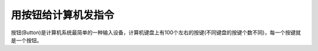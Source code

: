 用按钮给计算机发指令
======================

按钮(Button)是计算机系统最简单的一种输入设备，计算机键盘上有100个左右的按键(不同键盘的按键个数不同)，每一个按键就是一个按钮。

